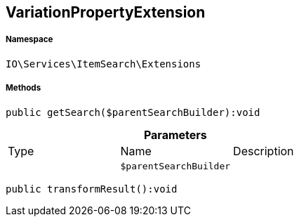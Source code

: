 :table-caption!:
:example-caption!:
:source-highlighter: prettify
:sectids!:
[[io__variationpropertyextension]]
== VariationPropertyExtension





===== Namespace

`IO\Services\ItemSearch\Extensions`






===== Methods

[source%nowrap, php]
----

public getSearch($parentSearchBuilder):void

----

    







.*Parameters*
|===
|Type |Name |Description
|
a|`$parentSearchBuilder`
|
|===


[source%nowrap, php]
----

public transformResult():void

----

    







